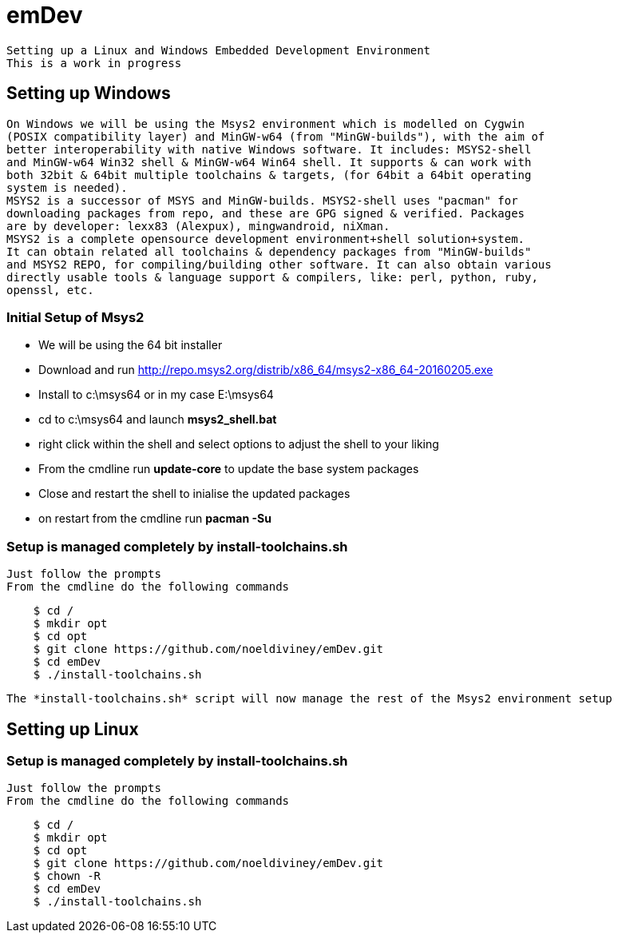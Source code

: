 # emDev

    Setting up a Linux and Windows Embedded Development Environment
    This is a work in progress
    
## Setting up Windows

    On Windows we will be using the Msys2 environment which is modelled on Cygwin  
    (POSIX compatibility layer) and MinGW-w64 (from "MinGW-builds"), with the aim of  
    better interoperability with native Windows software. It includes: MSYS2-shell  
    and MinGW-w64 Win32 shell & MinGW-w64 Win64 shell. It supports & can work with  
    both 32bit & 64bit multiple toolchains & targets, (for 64bit a 64bit operating  
    system is needed).
    MSYS2 is a successor of MSYS and MinGW-builds. MSYS2-shell uses "pacman" for  
    downloading packages from repo, and these are GPG signed & verified. Packages 
    are by developer: lexx83 (Alexpux), mingwandroid, niXman.
    MSYS2 is a complete opensource development environment+shell solution+system.
    It can obtain related all toolchains & dependency packages from "MinGW-builds" 
    and MSYS2 REPO, for compiling/building other software. It can also obtain various  
    directly usable tools & language support & compilers, like: perl, python, ruby,  
    openssl, etc.
    
### Initial Setup of Msys2

    * We will be using the 64 bit installer 
    * Download and run http://repo.msys2.org/distrib/x86_64/msys2-x86_64-20160205.exe
    * Install to c:\msys64 or in my case E:\msys64
    * cd to c:\msys64 and launch *msys2_shell.bat*
    * right click within the shell and select options to adjust the shell to your liking
    * From the cmdline run *update-core* to update the base system packages
    * Close and restart the shell to inialise the updated packages
    * on restart from the cmdline run *pacman -Su*
    
### Setup is managed completely by install-toolchains.sh
    Just follow the prompts  
    From the cmdline do the following commands
----
    $ cd /
    $ mkdir opt
    $ cd opt
    $ git clone https://github.com/noeldiviney/emDev.git
    $ cd emDev
    $ ./install-toolchains.sh
----
    The *install-toolchains.sh* script will now manage the rest of the Msys2 environment setup

== Setting up Linux

### Setup is managed completely by install-toolchains.sh
    Just follow the prompts  
    From the cmdline do the following commands
----
    $ cd /
    $ mkdir opt
    $ cd opt
    $ git clone https://github.com/noeldiviney/emDev.git
    $ chown -R 
    $ cd emDev
    $ ./install-toolchains.sh
----